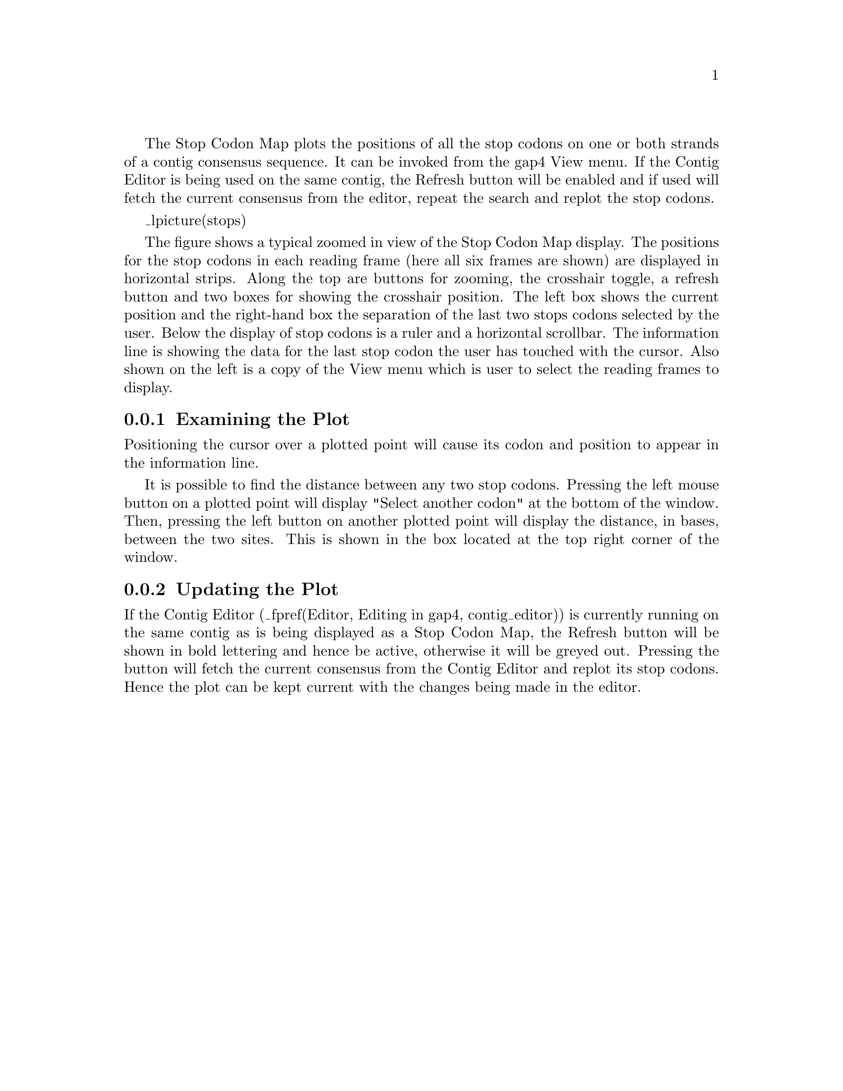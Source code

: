 @cindex Stop codons display
@cindex Plot stop codons

The Stop Codon Map plots the positions of all the stop codons on one or both
strands of a contig consensus sequence.  
It can be invoked from the gap4 View menu.
If the Contig Editor is being used on
the same contig, the Refresh button will be enabled and if used will fetch the
current consensus from the editor, repeat the search and replot the stop
codons.

_lpicture(stops)

The figure shows a typical zoomed in view of the Stop Codon Map display.  The
positions for the stop codons in each reading frame (here all six frames are
shown) are displayed in horizontal strips. Along the top are buttons for zooming, the crosshair toggle, a refresh
button and two boxes for showing the crosshair position. The left box shows
the current position and the right-hand box the separation of the last two
stops codons selected by the user.  Below the display of stop codons is a
ruler and a horizontal scrollbar. The information line is showing the data for
the last stop codon the user has touched with the cursor. Also shown on the
left is a copy of the View menu which is user to select the reading
frames to display.


@node Stops-Examining
@subsection Examining the Plot
@cindex Plot stop codons: examining the plot
@cindex Stop codons: examining the plot

Positioning the  cursor over a plotted  point will cause its codon and
position to appear in the information line.

It is possible to find the distance between any two stop codons.
Pressing the left mouse button on a plotted point will display "Select
another codon" at the bottom of the window.  Then, pressing the left
button on another plotted point will display the distance, in bases,
between the two sites. This is shown in the box located at the top right
corner of the window.

@node Stops-Updating
@subsection Updating the Plot
@cindex Plot stop codons: updating the plot
@cindex Stop codons: updating the plot

If the Contig Editor (_fpref(Editor, Editing in gap4, contig_editor)) is
currently running on the same contig as is being displayed as a Stop
Codon Map, the Refresh button will be shown in bold lettering and hence
be active, otherwise it will be greyed out.  Pressing the button will
fetch the current consensus from the Contig Editor and replot its stop
codons.  Hence the plot can be kept current with the changes being made
in the editor.
